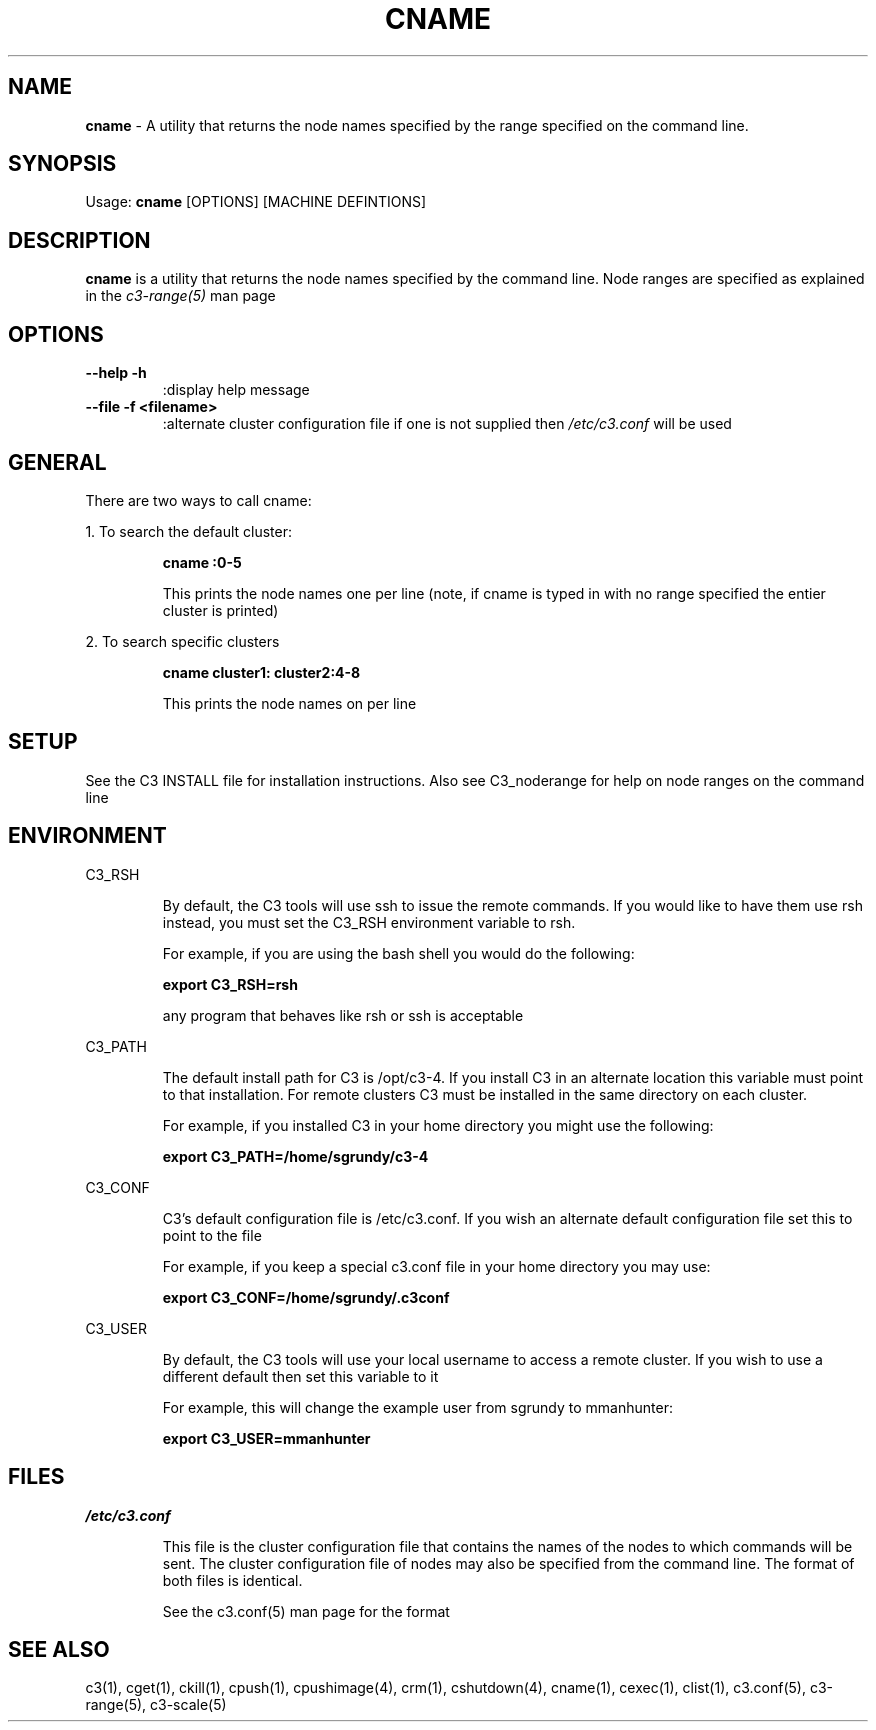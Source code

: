 .\" cname(1)
.\" 
.\" this file with 'groff -man -Tascii cexec.1'
.\" 
.\" 
.\" 
.\" 
.TH "CNAME" "1" "4.0" "M. Brim, B. Luethke, S. Scott, A. Geist" "C3 User Manual"
.SH "NAME"
.LP 
\fBcname\fR \- A utility that returns the node names specified by the range specified on the command line.



.SH "SYNOPSIS"
.LP 
Usage: \fBcname\fR [OPTIONS] [MACHINE DEFINTIONS]
.SH "DESCRIPTION"
.LP 
\fBcname\fR is a utility that returns the node names specified by the command line. Node ranges are specified as explained in the \fIc3\-range(5)\fR man page
.SH "OPTIONS"
.LP 
.TP 
\fB\-\-help \-h\fR
:display help message

.TP 
\fB\-\-file \-f <filename>\fR
:alternate cluster configuration file if one is not supplied then \fI/etc/c3.conf\fR will be used
.SH "GENERAL"
.LP 
There are two ways to call cname:
.BR 

.LP 
1. To search the default cluster:
.IP 
\fBcname :0\-5\fR
.IP 
This prints the node names one per line (note, if cname is typed in with no range specified the entier cluster is printed)

.LP 
2. To search specific clusters
.IP 
\fBcname cluster1: cluster2:4\-8\fR
.IP 
This prints the node names on per line
.SH "SETUP"
.LP 
See the C3 INSTALL file for installation instructions. Also see C3_noderange for help on node ranges on the command line
.SH "ENVIRONMENT"
.LP 
C3_RSH
.IP 
By default, the C3 tools will use ssh to issue the remote commands. If you would like to have them use rsh instead, you must set the C3_RSH environment variable to rsh. 
.IP 
For example, if you are using the bash shell you would do the following:
.IP 
\fBexport C3_RSH=rsh\fR
.IP 
any program that behaves like rsh or ssh is acceptable

.LP 
C3_PATH
.IP 
The default install path for C3 is /opt/c3\-4. If you install C3 in an alternate location this variable must point to that installation. For remote clusters C3 must be installed in the same directory on each cluster. 
.IP 
For example, if you installed C3 in your home directory you might use the following:
.IP 
\fBexport C3_PATH=/home/sgrundy/c3\-4\fR
.IP 

.LP 
C3_CONF
.IP 
C3's default configuration file is /etc/c3.conf. If you wish an alternate default configuration file set this to point to the file
.IP 
For example, if you keep a special c3.conf file in your home directory you may use:
.IP 
\fBexport C3_CONF=/home/sgrundy/.c3conf\fR
.IP 

.LP 
C3_USER
.IP 
By default, the C3 tools will use your local username to access a remote cluster. If you wish to use a different default then set this variable to it
.IP 
For example, this will change the example user from sgrundy to mmanhunter:
.IP 
\fBexport C3_USER=mmanhunter\fR
.IP 
.SH "FILES"
.LP 
\fB\fI/etc/c3.conf\fR\fR
.IP 
This file is the cluster configuration file that contains the names of the nodes to which commands will be sent. The cluster configuration file of nodes may also be specified from the command line. The format of both files is identical.
.IP 
See the c3.conf(5) man page for the format
.SH "SEE ALSO"
c3(1), cget(1), ckill(1), cpush(1), cpushimage(4), crm(1), cshutdown(4), cname(1), cexec(1), clist(1), c3.conf(5), c3\-range(5), c3\-scale(5)
